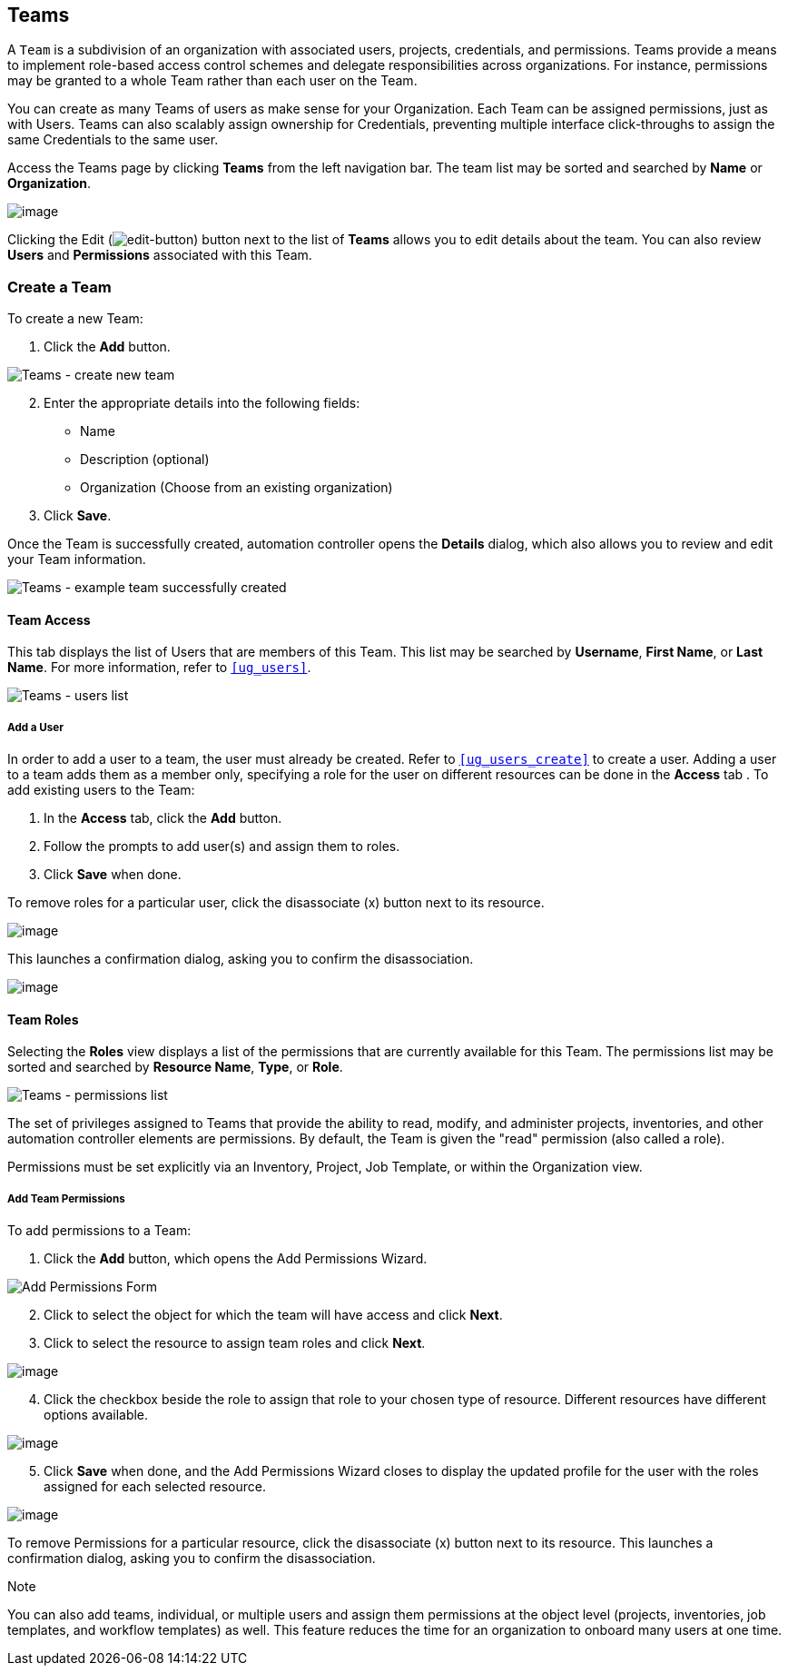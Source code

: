 [[ug_teams]]
== Teams

A `Team` is a subdivision of an organization with associated users,
projects, credentials, and permissions. Teams provide a means to
implement role-based access control schemes and delegate
responsibilities across organizations. For instance, permissions may be
granted to a whole Team rather than each user on the Team.

You can create as many Teams of users as make sense for your
Organization. Each Team can be assigned permissions, just as with Users.
Teams can also scalably assign ownership for Credentials, preventing
multiple interface click-throughs to assign the same Credentials to the
same user.

Access the Teams page by clicking *Teams* from the left navigation bar.
The team list may be sorted and searched by *Name* or *Organization*.

image:organizations-teams-list.png[image]

Clicking the Edit
(image:edit-button.png[edit-button]) button
next to the list of *Teams* allows you to edit details about the team.
You can also review *Users* and *Permissions* associated with this Team.

[[ug_team_create]]
=== Create a Team

To create a new Team:

[arabic]
. Click the *Add* button.

image:teams-create-new-team.png[Teams -
create new team]

[arabic, start=2]
. Enter the appropriate details into the following fields:

* Name
* Description (optional)
* Organization (Choose from an existing organization)

[arabic, start=3]
. Click *Save*.

Once the Team is successfully created, automation controller opens the
*Details* dialog, which also allows you to review and edit your Team
information.

image:teams-example-team-successfully-created.png[Teams
- example team successfully created]

==== Team Access

This tab displays the list of Users that are members of this Team. This
list may be searched by *Username*, *First Name*, or *Last Name*. For
more information, refer to `xref:ug_users[]`.

image:teams-users-list.png[Teams - users
list]

[[ug_teams_permissions]]
===== Add a User

In order to add a user to a team, the user must already be created.
Refer to `xref:ug_users_create[]` to create a user. Adding a user to a team
adds them as a member only, specifying a role for the user on different
resources can be done in the *Access* tab . To add existing users to the
Team:

[arabic]
. In the *Access* tab, click the *Add* button.
. Follow the prompts to add user(s) and assign them to roles.
. Click *Save* when done.

To remove roles for a particular user, click the disassociate (x) button
next to its resource.

image:permissions-disassociate.png[image]

This launches a confirmation dialog, asking you to confirm the
disassociation.

image:permissions-disassociate-confirm.png[image]

==== Team Roles

Selecting the *Roles* view displays a list of the permissions that are
currently available for this Team. The permissions list may be sorted
and searched by *Resource Name*, *Type*, or *Role*.

image:teams-permissions-sample-roles.png[Teams
- permissions list]

The set of privileges assigned to Teams that provide the ability to
read, modify, and administer projects, inventories, and other automation
controller elements are permissions. By default, the Team is given the
"read" permission (also called a role).

Permissions must be set explicitly via an Inventory, Project, Job
Template, or within the Organization view.

===== Add Team Permissions

To add permissions to a Team:

[arabic]
. Click the *Add* button, which opens the Add Permissions Wizard.

image:teams-users-add-permissions-form.png[Add Permissions Form]

[arabic, start=2]
. Click to select the object for which the team will have access and
click *Next*.
. Click to select the resource to assign team roles and click *Next*.

image:teams-permissions-templates-select.png[image]

[arabic, start=4]
. Click the checkbox beside the role to assign that role to your chosen
type of resource. Different resources have different options available.

image:teams-permissions-template-roles.png[image]

[arabic, start=5]
. Click *Save* when done, and the Add Permissions Wizard closes to
display the updated profile for the user with the roles assigned for
each selected resource.

image:teams-permissions-sample-roles.png[image]

To remove Permissions for a particular resource, click the disassociate
(x) button next to its resource. This launches a confirmation dialog,
asking you to confirm the disassociation.

Note

You can also add teams, individual, or multiple users and assign them
permissions at the object level (projects, inventories, job templates,
and workflow templates) as well. This feature reduces the time for an
organization to onboard many users at one time.
